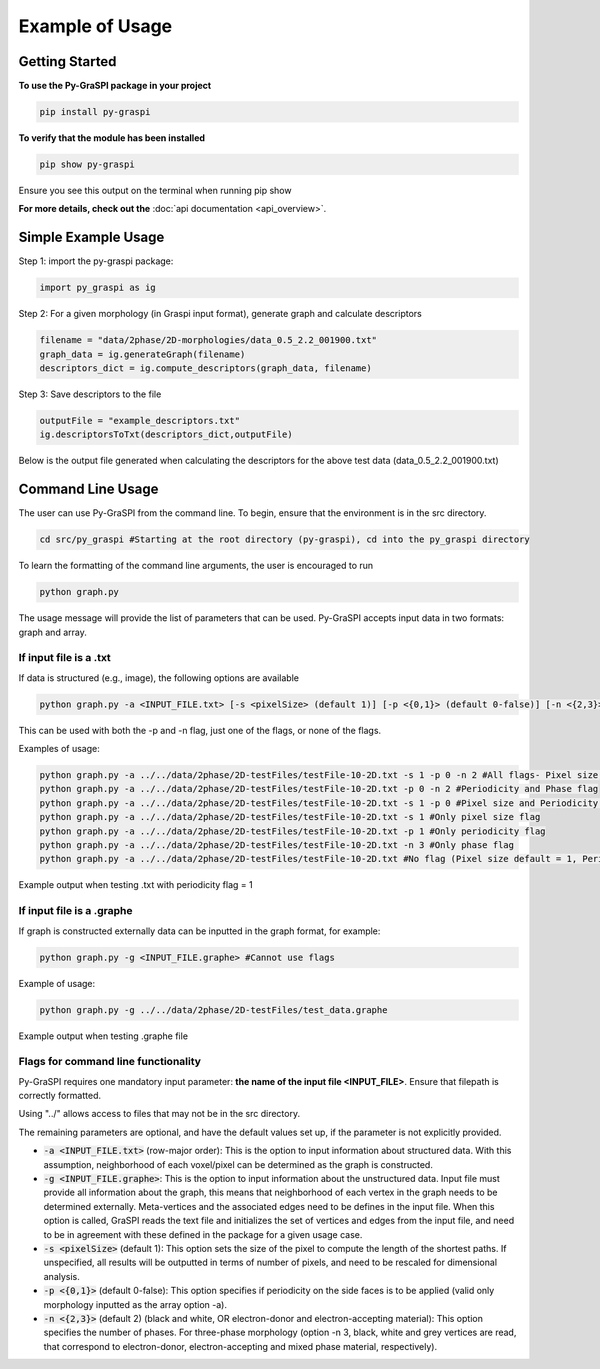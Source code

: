 .. _pyGraspiExamples:

==============================================
Example of Usage
==============================================

Getting Started
===========================

**To use the Py-GraSPI package in your project**

.. code-block:: bash

    pip install py-graspi

**To verify that the module has been installed**

.. code-block:: bash

    pip show py-graspi

Ensure you see this output on the terminal when running pip show
    .. image:: imgs/pip_show.png
        :scale: 55%
        :align: center

**For more details, check out the** :doc:`api documentation <api_overview>`.

Simple Example Usage
=====================

Step 1: import the py-graspi package:

.. code-block:: python

    import py_graspi as ig

Step 2: For a given morphology (in Graspi input format), generate graph and calculate descriptors

.. code-block:: python

    filename = "data/2phase/2D-morphologies/data_0.5_2.2_001900.txt"
    graph_data = ig.generateGraph(filename)
    descriptors_dict = ig.compute_descriptors(graph_data, filename)

Step 3: Save descriptors to the file

.. code-block:: python

    outputFile = "example_descriptors.txt"
    ig.descriptorsToTxt(descriptors_dict,outputFile)

Below is the output file generated when calculating the descriptors for the above test data (data_0.5_2.2_001900.txt)
    .. image:: imgs/descriptors.png
        :scale: 60%
        :align: center

Command Line Usage
==================
The user can use Py-GraSPI from the command line. To begin, ensure that the environment is in the src directory.

.. code-block:: bash

    cd src/py_graspi #Starting at the root directory (py-graspi), cd into the py_graspi directory

To learn the formatting of the command line arguments, the user is encouraged to run

.. code-block:: bash

    python graph.py

The usage message will provide the list of parameters that can be used. Py-GraSPI accepts input data in two formats: graph and array.

If input file is a .txt
~~~~~~~~~~~~~~~~~~~~~~~~~~~

If data is structured (e.g., image), the following options are available

.. code-block:: bash

    python graph.py -a <INPUT_FILE.txt> [-s <pixelSize> (default 1)] [-p <{0,1}> (default 0-false)] [-n <{2,3}> (default 2)] #Can use flags

This can be used with both the -p and -n flag, just one of the flags, or none of the flags.

Examples of usage:

.. code-block:: bash

    python graph.py -a ../../data/2phase/2D-testFiles/testFile-10-2D.txt -s 1 -p 0 -n 2 #All flags- Pixel size, Periodicity and Phase flags
    python graph.py -a ../../data/2phase/2D-testFiles/testFile-10-2D.txt -p 0 -n 2 #Periodicity and Phase flag
    python graph.py -a ../../data/2phase/2D-testFiles/testFile-10-2D.txt -s 1 -p 0 #Pixel size and Periodicity flag
    python graph.py -a ../../data/2phase/2D-testFiles/testFile-10-2D.txt -s 1 #Only pixel size flag
    python graph.py -a ../../data/2phase/2D-testFiles/testFile-10-2D.txt -p 1 #Only periodicity flag
    python graph.py -a ../../data/2phase/2D-testFiles/testFile-10-2D.txt -n 3 #Only phase flag
    python graph.py -a ../../data/2phase/2D-testFiles/testFile-10-2D.txt #No flag (Pixel size default = 1, Periodicity default = 0, Phase default = 2)

Example output when testing .txt with periodicity flag = 1
    .. image:: imgs/periodicity.png
        :scale: 70%
        :align: center


If input file is a .graphe
~~~~~~~~~~~~~~~~~~~~~~~~~~~~~

If graph is constructed externally data can be inputted in the graph format, for example:

.. code-block:: bash

    python graph.py -g <INPUT_FILE.graphe> #Cannot use flags

Example of usage:

.. code-block:: bash

    python graph.py -g ../../data/2phase/2D-testFiles/test_data.graphe

Example output when testing .graphe file
    .. image:: imgs/graphe.png
        :scale: 50%
        :align: center


Flags for command line functionality
~~~~~~~~~~~~~~~~~~~~~~~~~~~~~~~~~~~~~~

Py-GraSPI requires one mandatory input parameter: **the name of the input file <INPUT_FILE>**. Ensure that filepath is correctly formatted.

Using "../" allows access to files that may not be in the src directory.

The remaining parameters are optional, and have the default values set up, if the parameter is not explicitly provided.

- :code:`-a <INPUT_FILE.txt>` (row-major order): This is the option to input information about structured data. With this assumption, neighborhood of each voxel/pixel can be determined as the graph is constructed.

- :code:`-g <INPUT_FILE.graphe>`: This is the option to input information about the unstructured data. Input file must provide all information about the graph, this means that neighborhood of each vertex in the graph needs to be determined externally. Meta-vertices and the associated edges need to be defines in the input file. When this option is called, GraSPI reads the text file and initializes the set of vertices and edges from the input file, and need to be in agreement with these defined in the package for a given usage case.

- :code:`-s <pixelSize>` (default 1): This option sets the size of the pixel to compute the length of the shortest paths. If unspecified, all results will be outputted in terms of number of pixels, and need to be rescaled for dimensional analysis.

- :code:`-p <{0,1}>` (default 0-false): This option specifies if periodicity on the side faces is to be applied (valid only morphology inputted as the array option -a).

- :code:`-n <{2,3}>` (default 2) (black and white, OR electron-donor and electron-accepting material): This option specifies the number of phases. For three-phase morphology (option -n 3, black, white and grey vertices are read, that correspond to electron-donor, electron-accepting and mixed phase material, respectively).
